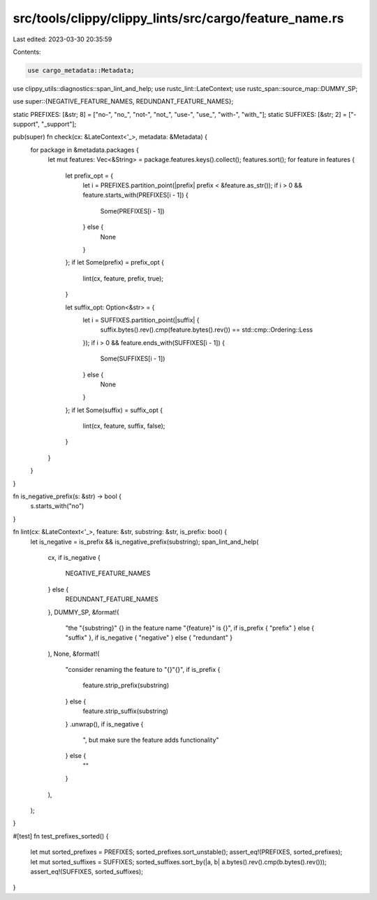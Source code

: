 src/tools/clippy/clippy_lints/src/cargo/feature_name.rs
=======================================================

Last edited: 2023-03-30 20:35:59

Contents:

.. code-block:: rs

    use cargo_metadata::Metadata;
use clippy_utils::diagnostics::span_lint_and_help;
use rustc_lint::LateContext;
use rustc_span::source_map::DUMMY_SP;

use super::{NEGATIVE_FEATURE_NAMES, REDUNDANT_FEATURE_NAMES};

static PREFIXES: [&str; 8] = ["no-", "no_", "not-", "not_", "use-", "use_", "with-", "with_"];
static SUFFIXES: [&str; 2] = ["-support", "_support"];

pub(super) fn check(cx: &LateContext<'_>, metadata: &Metadata) {
    for package in &metadata.packages {
        let mut features: Vec<&String> = package.features.keys().collect();
        features.sort();
        for feature in features {
            let prefix_opt = {
                let i = PREFIXES.partition_point(|prefix| prefix < &feature.as_str());
                if i > 0 && feature.starts_with(PREFIXES[i - 1]) {
                    Some(PREFIXES[i - 1])
                } else {
                    None
                }
            };
            if let Some(prefix) = prefix_opt {
                lint(cx, feature, prefix, true);
            }

            let suffix_opt: Option<&str> = {
                let i = SUFFIXES.partition_point(|suffix| {
                    suffix.bytes().rev().cmp(feature.bytes().rev()) == std::cmp::Ordering::Less
                });
                if i > 0 && feature.ends_with(SUFFIXES[i - 1]) {
                    Some(SUFFIXES[i - 1])
                } else {
                    None
                }
            };
            if let Some(suffix) = suffix_opt {
                lint(cx, feature, suffix, false);
            }
        }
    }
}

fn is_negative_prefix(s: &str) -> bool {
    s.starts_with("no")
}

fn lint(cx: &LateContext<'_>, feature: &str, substring: &str, is_prefix: bool) {
    let is_negative = is_prefix && is_negative_prefix(substring);
    span_lint_and_help(
        cx,
        if is_negative {
            NEGATIVE_FEATURE_NAMES
        } else {
            REDUNDANT_FEATURE_NAMES
        },
        DUMMY_SP,
        &format!(
            "the \"{substring}\" {} in the feature name \"{feature}\" is {}",
            if is_prefix { "prefix" } else { "suffix" },
            if is_negative { "negative" } else { "redundant" }
        ),
        None,
        &format!(
            "consider renaming the feature to \"{}\"{}",
            if is_prefix {
                feature.strip_prefix(substring)
            } else {
                feature.strip_suffix(substring)
            }
            .unwrap(),
            if is_negative {
                ", but make sure the feature adds functionality"
            } else {
                ""
            }
        ),
    );
}

#[test]
fn test_prefixes_sorted() {
    let mut sorted_prefixes = PREFIXES;
    sorted_prefixes.sort_unstable();
    assert_eq!(PREFIXES, sorted_prefixes);
    let mut sorted_suffixes = SUFFIXES;
    sorted_suffixes.sort_by(|a, b| a.bytes().rev().cmp(b.bytes().rev()));
    assert_eq!(SUFFIXES, sorted_suffixes);
}


